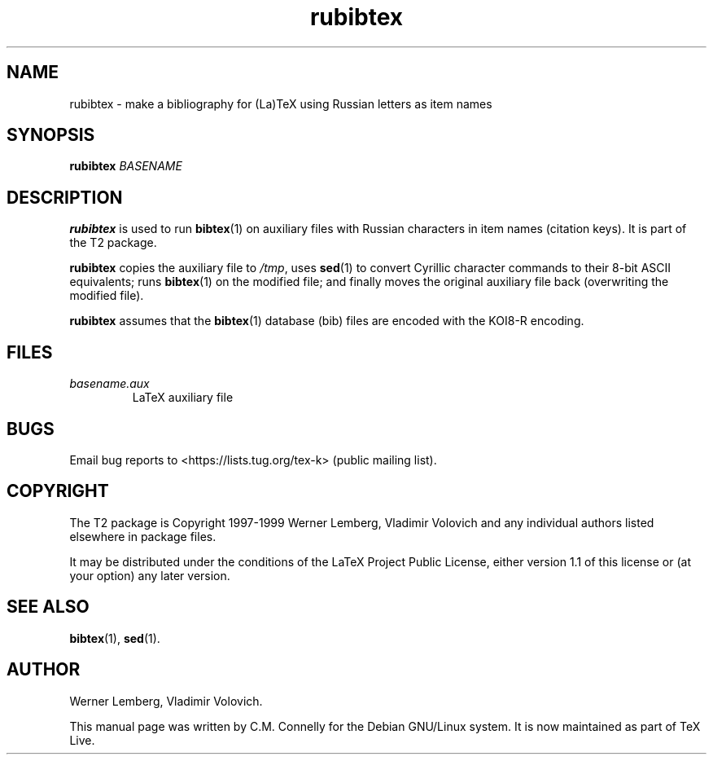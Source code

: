 .TH "rubibtex" "1" "8 March 2022" "TeX Live"
.PP 
.SH "NAME" 
rubibtex \- make a bibliography for (La)TeX using Russian
letters as item names
.PP 
.SH "SYNOPSIS" 
.PP 
\fBrubibtex\fP \fIBASENAME\fP
.PP 
.SH "DESCRIPTION" 
.PP 
\fBrubibtex\fP is used to run \fBbibtex\fP(1) on auxiliary files with
Russian characters in item names (citation keys)\&.  It is part of the
T2 package\&.
.PP 
\fBrubibtex\fP copies the auxiliary file to \fI/tmp\fP, uses
\fBsed\fP(1) to convert Cyrillic character commands to their 8-bit
ASCII equivalents; runs \fBbibtex\fP(1) on the modified file; and
finally moves the original auxiliary file back (overwriting the
modified file)\&.
.PP 
\fBrubibtex\fP assumes that the \fBbibtex\fP(1) database (\f(CWbib\fP)
files are encoded with the KOI8-R encoding\&.
.PP 
.SH "FILES" 
.PP 
.IP 
.IP "\fIbasename\&.aux\fP" 
LaTeX auxiliary file
.IP 
.PP 
.SH "BUGS" 
.PP 
Email bug reports to <https://lists.tug.org/tex-k> (public mailing list).
.PP 
.SH "COPYRIGHT" 
.PP 
The T2 package is Copyright 1997-1999 Werner Lemberg, Vladimir
Volovich and any individual authors listed elsewhere in package files\&.
.PP 
It may be distributed under the conditions of the LaTeX Project Public
License, either version 1\&.1 of this license or (at your option) any
later version\&.
.PP 
.SH "SEE ALSO" 
.PP 
\fBbibtex\fP(1), \fBsed\fP(1).
.PP 
.SH "AUTHOR" 
.PP 
Werner Lemberg, Vladimir Volovich.
.PP 
This manual page was written by C\&.M\&. Connelly for the Debian
GNU/Linux system\&. It is now maintained as part of TeX Live.
